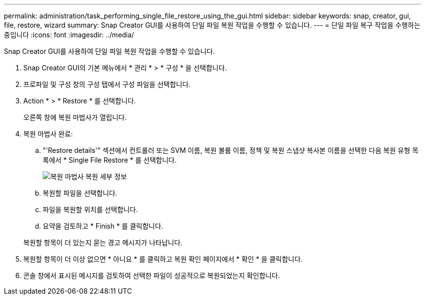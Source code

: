 ---
permalink: administration/task_performing_single_file_restore_using_the_gui.html 
sidebar: sidebar 
keywords: snap, creator, gui, file, restore, wizard 
summary: Snap Creator GUI를 사용하여 단일 파일 복원 작업을 수행할 수 있습니다. 
---
= 단일 파일 복구 작업을 수행하는 중입니다
:icons: font
:imagesdir: ../media/


[role="lead"]
Snap Creator GUI를 사용하여 단일 파일 복원 작업을 수행할 수 있습니다.

. Snap Creator GUI의 기본 메뉴에서 * 관리 * > * 구성 * 을 선택합니다.
. 프로파일 및 구성 창의 구성 탭에서 구성 파일을 선택합니다.
. Action * > * Restore * 를 선택합니다.
+
오른쪽 창에 복원 마법사가 열립니다.

. 복원 마법사 완료:
+
.. "'Restore details'" 섹션에서 컨트롤러 또는 SVM 이름, 복원 볼륨 이름, 정책 및 복원 스냅샷 복사본 이름을 선택한 다음 복원 유형 목록에서 * Single File Restore * 를 선택합니다.
+
image::../media/restore_wizard_restore_details.gif[복원 마법사 복원 세부 정보]

.. 복원할 파일을 선택합니다.
.. 파일을 복원할 위치를 선택합니다.
.. 요약을 검토하고 * Finish * 를 클릭합니다.


+
복원할 항목이 더 있는지 묻는 경고 메시지가 나타납니다.

. 복원할 항목이 더 이상 없으면 * 아니요 * 를 클릭하고 복원 확인 페이지에서 * 확인 * 을 클릭합니다.
. 콘솔 창에서 표시된 메시지를 검토하여 선택한 파일이 성공적으로 복원되었는지 확인합니다.

